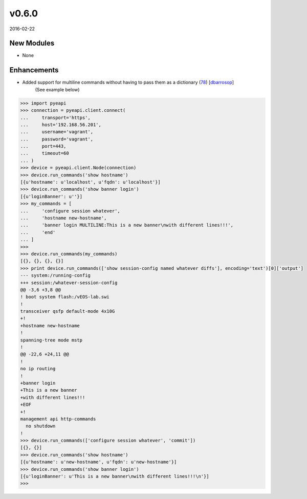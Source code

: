 ######
v0.6.0
######

2016-02-22

New Modules
^^^^^^^^^^^
* None

Enhancements
^^^^^^^^^^^^

* Added support for multiline commands without having to pass them as a dictionary (`78 <https://github.com/arista-eosplus/pyeapi/pull/78>`_) [`dbarrosop <https://github.com/dbarrosop>`_]
    (See example below)

.. code-block:: python

  >>> import pyeapi
  >>> connection = pyeapi.client.connect(
  ...     transport='https',
  ...     host='192.168.56.201',
  ...     username='vagrant',
  ...     password='vagrant',
  ...     port=443,
  ...     timeout=60
  ... )
  >>> device = pyeapi.client.Node(connection)
  >>> device.run_commands('show hostname')
  [{u'hostname': u'localhost', u'fqdn': u'localhost'}]
  >>> device.run_commands('show banner login')
  [{u'loginBanner': u''}]
  >>> my_commands = [
  ...     'configure session whatever',
  ...     'hostname new-hostname',
  ...     'banner login MULTILINE:This is a new banner\nwith different lines!!!',
  ...     'end'
  ... ]
  >>>
  >>> device.run_commands(my_commands)
  [{}, {}, {}, {}]
  >>> print device.run_commands(['show session-config named whatever diffs'], encoding='text')[0]['output']
  --- system:/running-config
  +++ session:/whatever-session-config
  @@ -3,6 +3,8 @@
  ! boot system flash:/vEOS-lab.swi
  !
  transceiver qsfp default-mode 4x10G
  +!
  +hostname new-hostname
  !
  spanning-tree mode mstp
  !
  @@ -22,6 +24,11 @@
  !
  no ip routing
  !
  +banner login
  +This is a new banner
  +with different lines!!!
  +EOF
  +!
  management api http-commands
    no shutdown
  !
  >>> device.run_commands(['configure session whatever', 'commit'])
  [{}, {}]
  >>> device.run_commands('show hostname')
  [{u'hostname': u'new-hostname', u'fqdn': u'new-hostname'}]
  >>> device.run_commands('show banner login')
  [{u'loginBanner': u'This is a new banner\nwith different lines!!!\n'}]
  >>>
